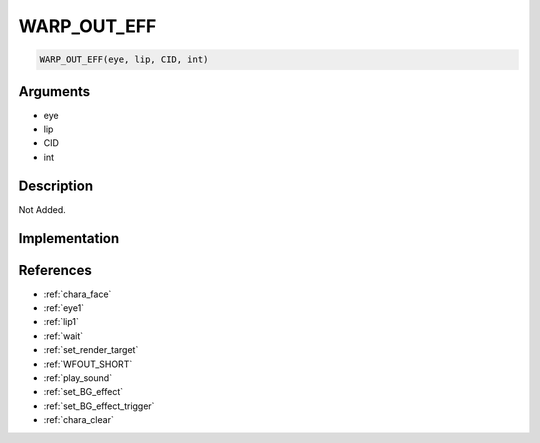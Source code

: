 WARP_OUT_EFF
========================

.. code-block:: text

	WARP_OUT_EFF(eye, lip, CID, int)


Arguments
------------

* eye
* lip
* CID
* int

Description
-------------

Not Added.

Implementation
-------------


References
-------------
* :ref:`chara_face`
* :ref:`eye1`
* :ref:`lip1`
* :ref:`wait`
* :ref:`set_render_target`
* :ref:`WFOUT_SHORT`
* :ref:`play_sound`
* :ref:`set_BG_effect`
* :ref:`set_BG_effect_trigger`
* :ref:`chara_clear`
